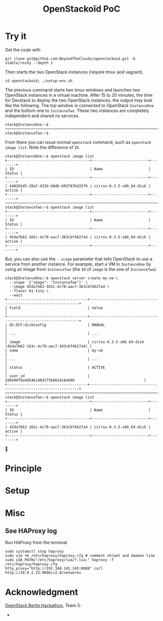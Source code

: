 #+TITLE: OpenStackoïd PoC

# TODO: Introduction

* Try it
Get the code with
: git clone git@github.com:BeyondTheClouds/openstackoid.git -b stable/rocky --depth 1

Then starts the two OpenStack instances (require tmux and vagrant).
: cd openstackoid; ./setup-env.sh

The previous command starts two tmux windows and launches two
OpenStack instances in a virtual machine. After 15 to 20 minutes, the
time for Devstack to deploy the two OpenStack instances, the output
may look like the following. The top window is connected to OpenStack
~InstanceOne~ and the bottom one to ~InstanceTwo~. These two instances
are completely independent and shared no services.

#+begin_example
stack@InstanceOne:~$
─────────────────────────────────────────────────────────────────────────────────────────────────────────────
stack@InstanceTwo:~$
#+end_example

From there you can issue normal ~openstack~ command, such as
~openstack image list~. Note the difference of ~ID~.

#+begin_example
stack@InstanceOne:~$ openstack image list
+--------------------------------------+--------------------------+--------+
| ID                                   | Name                     | Status |
+--------------------------------------+--------------------------+--------+
| 440263d5-20a7-432b-b0db-693787bd2579 | cirros-0.3.5-x86_64-disk | active |
+--------------------------------------+--------------------------+--------+
─────────────────────────────────────────────────────────────────────────────────────────────────────────────
stack@InstanceTwo:~$ openstack image list
+--------------------------------------+--------------------------+--------+
| ID                                   | Name                     | Status |
+--------------------------------------+--------------------------+--------+
| 45da7b62-163c-4c78-aac7-363cbf4627a4 | cirros-0.3.5-x86_64-disk | active |
+--------------------------------------+--------------------------+--------+
#+end_example

But, you can also use the ~--scope~ parameter that tells OpenStack to
use a service from another instance. For example, start a VM in
~InstanceOne~ by using an image from ~InstanceTwo~ (the ~ID~ of
~image~ is the one of ~InstanceTwo~).

#+begin_example
stack@InstanceOne:~$ openstack server create my-vm \
  --scope '{"image": "InstanceTwo"}' \
  --image 45da7b62-163c-4c78-aac7-363cbf4627a4 \
  --flavor m1.tiny \
  --wait
+-------------------------------------+-----------------------------------------------------------------+
| Field                               | Value                                                           |
+-------------------------------------+-----------------------------------------------------------------+
| OS-DCF:diskConfig                   | MANUAL                                                          |
| ...                                 | ...                                                             |
| image                               | cirros-0.3.5-x86_64-disk (45da7b62-163c-4c78-aac7-363cbf4627a4) |
| name                                | my-vm                                                           |
| ...                                 | ...                                                             |
| status                              | ACTIVE                                                          |
| user_id                             | 2d9440f8a4d546c88d1f5b661dc6e69b                                |
+-------------------------------------+-----------------------------------------------------------------+
─────────────────────────────────────────────────────────────────────────────────────────────────────────
stack@InstanceTwo:~$ openstack image list
+--------------------------------------+--------------------------+--------+
| ID                                   | Name                     | Status |
+--------------------------------------+--------------------------+--------+
| 45da7b62-163c-4c78-aac7-363cbf4627a4 | cirros-0.3.5-x86_64-disk | active |
+--------------------------------------+--------------------------+--------+
#+end_example

🎉

* Principle

* Setup
# The setup is based on two runs of virtualbox-based enos deployement.
# We are going to deploy, using enos, two distinct All-in-One OpenStack
# instances. We'll then change their Haproxy configurations to make
# these two OpenStacks collaborative by interpreting the scope.

# First, clone the project:
# : git clone git@github.com:BeyondTheClouds/openstackoid.git -b stable/queens

# ** Deployment of the first instance (i.e., RegionOne)
# Setup a vanilla OpenStack with enos.

# #+BEGIN_SRC sh
# cd RegionOne
# enos deploy -f ./regionOne.yaml -e EnvRegionOne
# source EnvRegionOne/admin-openrc
# #+END_SRC

# At that point, you've got a fully operational stable/queens OpenStack
# deployed with kolla-ansible. You can do an ~openstack endpoint list~
# for instance. Then, generate HAProxy configuration files as explained
# in section [[#sec:ha-confs]].

# Afterwards, tell enos to reconfigure OpenStack with the new
# configuration, to take it into account.

# : enos os --reconfigure --tags haproxy --env EnvRegionOne

# Kill haproxy. Kolla/haproxy container is built without the support of
# lua and we need it to interpret the scope.

# : vagrant ssh
# : sudo su
# : docker stop haproxy

# Because of the kill of haproxy, keepalived unbinds its VIP. So, we
# have to set it manually.

# : ip addr add 192.168.142.244/32 dev eth2

# Finally, install a version of HAProxy that interpret lua and run it.

# : apt install haproxy -y
# : cd /etc/kolla/haproxyoid
# : haproxy -f haproxy.cfg

# ** Deployment of the second instance (i.e., RegionTwo)
# Same as the [[*Deployment of the first instance (i.e., RegionOne)][deployment of RegionOne]], but with RegionTwo.

# #+BEGIN_SRC sh
# cd RegionTwo
# enos deploy -f ./regionTwo.yaml -e EnvRegionTwo
# source EnvRegionOne/admin-openrc
# # TODO: Generate haproxy configuration files...
# enos os --reconfigure --tags haproxy --env EnvRegionOne
# vagrant ssh
# sudo su
# docker stop haproxy
# # Wait few seconds, ..
# ip addr add 192.168.144.244/32 dev eth2
# apt install haproxy -y
# cd /etc/kolla/haproxyoid
# haproxy -f haproxy.cfg
# #+END_SRC

# ** Generate HAProxy configuration files
# :PROPERTIES:
# :CUSTOM_ID: sec:ha-confs
# :END:
# First, generate the [[file:RegionOne/patches/haproxy/services.json][services.json]] file that lists all the endpoints of
# all your OpenStack instances. To make this file, run the following
# command on all OpenStack instances and concatenate the results.

# #+BEGIN_SRC sh
# openstack endpoint list \
#   -f json \
#   -c "Region" -c "Service Type" -c "Interface" -c "URL"
# #+END_SRC

# URLs have to be cleaned a little bit. Remove the protocol part (e.g.,
# ~http://~) and placeholders for values (e.g., ~%(tenant_id)s~).

# Then get the generated haproxy configuration file of the first OS
# instance.

# #+BEGIN_SRC sh
# scp -i .vagrant/machines/enos-0/virtualbox/private_key \
#     -P 2222 \
#     root@127.0.0.1:/etc/kolla/haproxy/haproxy.cfg .
# #+END_SRC

# And rewrite it so that ~keystone_internal~, ~keystone_admin~,
# ~glance_api~, ~nova_api~, ~placement_api~ and ~neutron_server~ call
# the scope-interpret sample fetch. For instance, with
# ~keystone_internal~ of RegionOne.

# #+BEGIN_SRC conf
# listen keystone_internal
#   bind 192.168.142.244:5000
#   http-request del-header X-Forwarded-Proto if { ssl_fc }
#   use_backend %[lua.scope-interpret]

# backend RegionOne_identity_public
#   server enos-r1 192.168.142.245:5000 check inter 2000 rise 2 fall 5
# backend RegionOne_identity_internal
#   server enos-r1 192.168.142.245:5000 check inter 2000 rise 2 fall 5
# backend RegionTwo_identity_public
#   http-request set-header Host 192.168.144.244:5000
#   server enos-r2 192.168.144.244:5000 check inter 2000 rise 2 fall 5
# backend RegionTwo_identity_internal
#   http-request set-header Host 192.168.144.244:5000
#   server enos-r2 192.168.144.244:5000 check inter 2000 rise 2 fall 5
# #+END_SRC

# Backend name is generated based on fields "Region", "Service Type" and
# "Interface" of [[file:RegionOne/patches/haproxy/services.json][services.json]]. Servers of the current region link to
# the concrete backend (e.g., ~192.168.142.245:5000~). Servers of other
# regions link to HAProxy of other regions (e.g.,
# ~192.168.144.244:5000~, as in "URL" of [[file:RegionOne/patches/haproxy/services.json][services.json]]).

# ** Change openstack CLI to get the scope
# Install the following cli that interpret the ~--scope~:
# #+BEGIN_SRC sh
# git clone git@github.com:BeyondTheClouds/python-openstackclient.git -b openstackoid/queens
# pip install -e python-openstackclient
# #+END_SRC

# ** [HACK] tag

* Misc
** See HAProxy log
Run HAProxy from the terminal
: sudo systemctl stop haproxy
: sudo vim +6 /etc/haproxy/haproxy.cfg # comment chroot and daemon line
: sudo LUA_PATH="/etc/haproxy/lua/?.lua;" haproxy -f /etc/haproxy/haproxy.cfg
: http_proxy="http://192.168.141.245:8888" curl http://10.0.2.15:9696/v2.0/networks

* Acknowledgment
[[https://twitter.com/tcarrez/status/1061665184530481152][OpenStack Berlin Hackathon]], Team 5:
-
